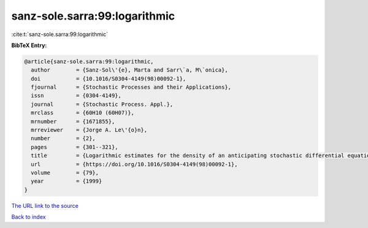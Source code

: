 sanz-sole.sarra:99:logarithmic
==============================

:cite:t:`sanz-sole.sarra:99:logarithmic`

**BibTeX Entry:**

.. code-block:: bibtex

   @article{sanz-sole.sarra:99:logarithmic,
     author        = {Sanz-Sol\'{e}, Marta and Sarr\`a, M\`onica},
     doi           = {10.1016/S0304-4149(98)00092-1},
     fjournal      = {Stochastic Processes and their Applications},
     issn          = {0304-4149},
     journal       = {Stochastic Process. Appl.},
     mrclass       = {60H10 (60H07)},
     mrnumber      = {1671855},
     mrreviewer    = {Jorge A. Le\'{o}n},
     number        = {2},
     pages         = {301--321},
     title         = {Logarithmic estimates for the density of an anticipating stochastic differential equation},
     url           = {https://doi.org/10.1016/S0304-4149(98)00092-1},
     volume        = {79},
     year          = {1999}
   }

`The URL link to the source <https://doi.org/10.1016/S0304-4149(98)00092-1>`__


`Back to index <../By-Cite-Keys.html>`__
